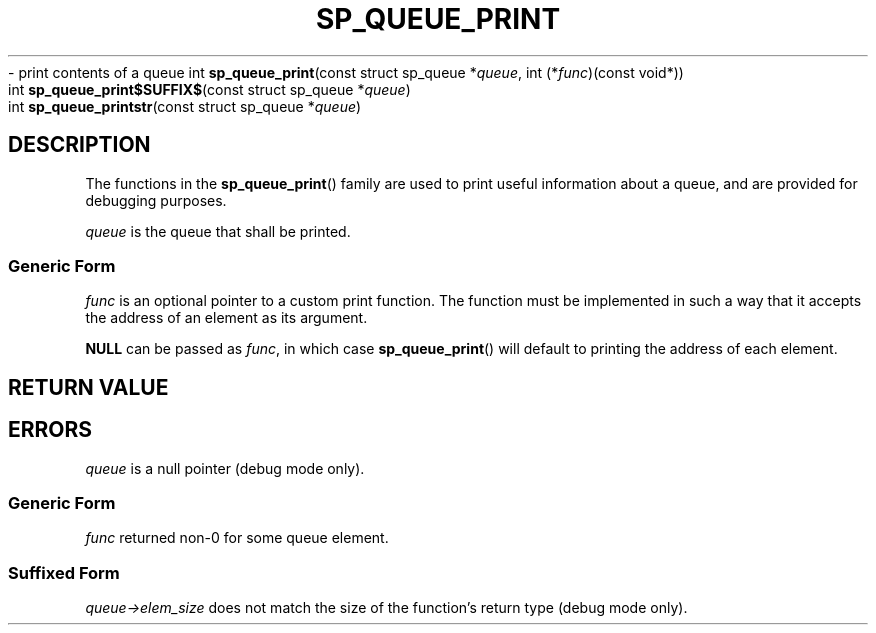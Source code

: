 .\"M queue
.TH SP_QUEUE_PRINT 3 DATE "libstaple-VERSION"
.\"NAME str
\- print contents of a queue
.\". MAN_SYNOPSIS_BEGIN
int
.BR sp_queue_print "(const struct sp_queue"
.RI * queue ,
int
.RI (* func ")(const void*))"
.\"SS{
.br
int
.BR sp_queue_print$SUFFIX$ "(const struct sp_queue"
.RI * queue )
.\"SS}
.br
int
.BR sp_queue_printstr "(const struct sp_queue"
.RI * queue )
.\". MAN_SYNOPSIS_END
.SH DESCRIPTION
.P
The functions in the
.BR sp_queue_print ()
family are used to print useful information about a queue, and are
provided for debugging purposes.
.P
.I queue
is the queue that shall be printed.
.SS Generic Form
.I func
is an optional pointer to a custom print function. The function must be
implemented in such a way that it accepts the address of
an element as its argument.
.P
.\". MAN_CALLBK_MUST_RETURN func
.P
.B NULL
can be passed as
.IR func ,
in which case
.BR sp_queue_print ()
will default to printing the address of each element.
.SH RETURN VALUE
.\". MAN_RETVAL_0_OR_CODE_FAMILY sp_queue_print
.SH ERRORS
.\". MAN_SHALL_FAIL_IF_FAMILY sp_queue_print
.\". MAN_ERRCODE SP_EINVAL
.I queue
is a null pointer (debug mode only).
.SS Generic Form
.\". MAN_SHALL_FAIL_IF sp_queue_print
.\". MAN_ERRCODE SP_ECALLBK
.I func
returned non-0 for some queue element.
.SS Suffixed Form
.\". MAN_SHALL_FAIL_IF_SUFFIXED sp_queue_print
.\". MAN_ERRCODE SP_EILLEGAL
.IR queue->elem_size
does not match the size of the function's return type (debug mode only).
.\". MAN_CONFORMING_TO
